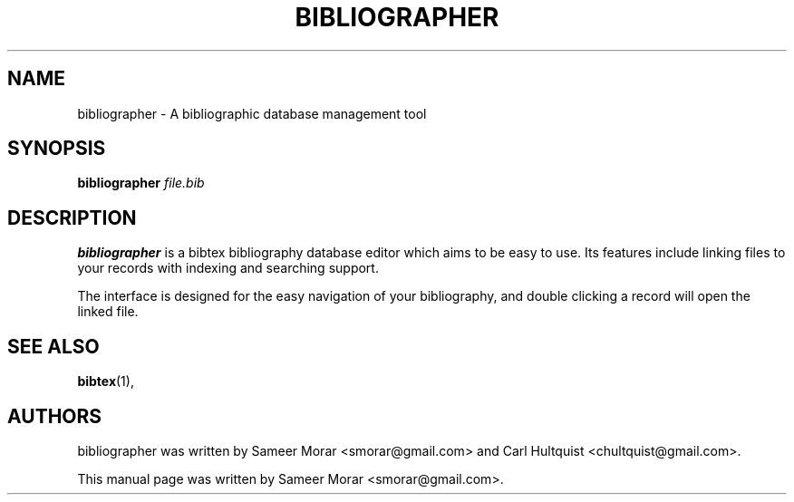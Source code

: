 .TH BIBLIOGRAPHER 1 "January 22, 2006"
.SH NAME
bibliographer \- A bibliographic database management tool
.SH SYNOPSIS
.B bibliographer
.I file.bib
.SH DESCRIPTION
.B bibliographer
is a bibtex bibliography database editor which aims to be easy to use. Its features include linking files to your records with indexing and searching support.

The interface is designed for the easy navigation of your bibliography, and double clicking a record will open the linked file.

.SH SEE ALSO
.BR bibtex (1),
.br
.SH AUTHORS
bibliographer was written by Sameer Morar <smorar@gmail.com> and Carl Hultquist <chultquist@gmail.com>.
.PP
This manual page was written by Sameer Morar <smorar@gmail.com>.
